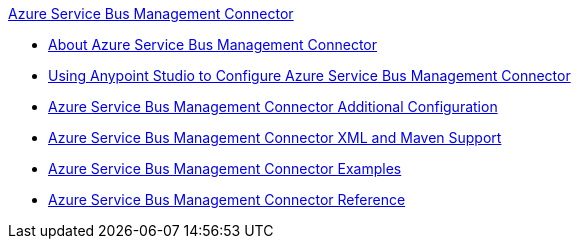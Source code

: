.xref:index.adoc[Azure Service Bus Management Connector]
* xref:index.adoc[About Azure Service Bus Management Connector]
* xref:azure-service-bus-management-connector-studio.adoc[Using Anypoint Studio to Configure Azure Service Bus Management Connector]
* xref:azure-service-bus-management-connector-config-topics.adoc[Azure Service Bus Management Connector Additional Configuration]
* xref:azure-service-bus-management-connector-xml-maven.adoc[Azure Service Bus Management Connector XML and Maven Support]
* xref:azure-service-bus-management-connector-examples.adoc[Azure Service Bus Management Connector Examples]
* xref:azure-service-bus-management-connector-reference.adoc[Azure Service Bus Management Connector Reference]
